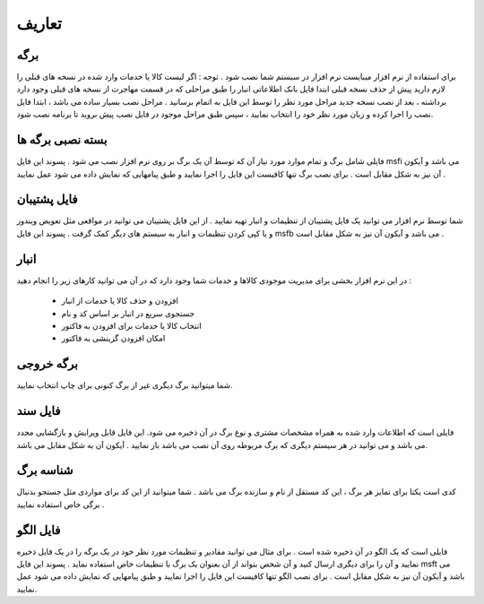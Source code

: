 تعاریف
================

برگه
---------
برای استفاده از نرم افزار میبایست نرم افزار در سیستم شما نصب شود .
توجه : اگر لیست کالا یا خدمات وارد شده در نسخه های قبلی را لازم دارید پیش از حذف نسخه قبلی ابتدا فایل بانک اطلاعاتی انبار را طبق مراحلی که در قسمت مهاجرت از نسخه های قبلی وجود دارد برداشته ، بعد از نصب نسخه جدید مراحل مورد نظر را توسط این فایل به اتمام برسانید .
مراحل نصب بسیار ساده می باشد ، ابتدا فایل نصب را اجرا کرده و زبان مورد نظر خود را انتخاب نمایید ، سپس طبق مراحل موجود در فایل نصب پیش بروید تا برنامه نصب شود.

بسته نصبی برگه ها
-------------------
فایلی شامل برگ و تمام موارد مورد نیاز آن که توسط آن یک برگ بر روی نرم افزار نصب می شود . پسوند این فایل msfi می باشد و آیکون آن نیز به شکل مقابل است . برای نصب برگ تنها کافیست این فایل را اجرا نمایید و طبق پیامهایی که نمایش داده می شود عمل نمایید .

فایل پشتیبان
---------------
شما توسط نرم افزار می توانید یک فایل پشتیبان از تنظیمات و انبار تهیه نمایید . از این فایل پشتیبان می توانید در مواقعی مثل تعویض ویندوز و یا کپی کردن تنظیمات و انبار به سیستم های دیگر کمک گرفت . پسوند این فایل msfb می باشد و آیکون آن نیز به شکل مقابل است .


انبار
------------
در این نرم افزار بخشی برای مدیریت موجودی کالاها و خدمات شما وجود دارد که در آن می توانید کارهای زیر را انجام دهید :

        * افزودن و حذف کالا یا خدمات از انبار
        * جستجوی سریع در انبار بر اساس کد و نام
        * انتخاب کالا یا خدمات برای افزودن به فاکتور
       	* امکان افزودن گزینشی به فاکتور

برگه خروجی
--------------------
شما میتوانید برگ دیگری غیر از برگ کنونی برای چاپ انتخاب نمایید.

فایل سند
--------------------
فایلی است که اطلاعات وارد شده به همراه مشخصات مشتری و نوع برگ در آن ذخیره می شود. این فایل قابل ویرایش و بازگشایی مجدد می باشد و می توانید در هر سیستم دیگری که برگ مربوطه روی آن نصب می باشد باز نمایید . آیکون آن به شکل مقابل می باشد.

شناسه برگ
---------------------
کدی است یکتا برای تمایز هر برگ ، این کد مستقل از نام و سازنده برگ می باشد . شما میتوانید از این کد برای مواردی مثل جستجو بدنبال برگی خاص استفاده نمایید .

فایل الگو
---------------------
فایلی است که یک الگو در آن ذخیره شده است . برای مثال می توانید مقادیر و تنظیمات مورد نظر خود در یک برگه را در یک فایل ذخیره نمایید و آن را برای دیگری ارسال کنید و آن شخص بتواند از آن بعنوان یک برگ با تنظیمات خاص استفاده نماید . پسوند این فایل msft می باشد و آیکون آن نیز به شکل مقابل است . برای نصب الگو تنها کافیست این فایل را اجرا نمایید و طبق پیامهایی که نمایش داده می شود عمل نمایید.


















